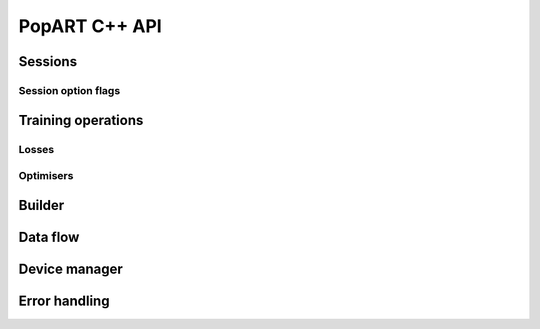 PopART C++ API
==============

.. TODO: Complete API documentation. Currently only includes objects which have (some) Doxygen comments

Sessions
--------

.. doxygenclass:: popart::InferenceSession
  :members:

.. doxygenclass:: popart::TrainingSession
  :members:

Session option flags
....................

.. doxygenstruct:: popart::SessionOptions
  :members:

Training operations
-------------------

Losses
......

.. doxygenclass:: popart::L1Loss
  :members:

.. doxygenclass:: popart::NllLoss
  :members:

Optimisers
..........

.. doxygenclass:: popart::ConstSGD
  :members:

.. doxygenclass:: popart::SGD
  :members:

Builder
-------

.. doxygenclass:: popart::Builder
   :members:

.. doxygenclass:: popart::AiGraphcoreOpset1
   :members:


.. doxygenclass:: popart::BuilderImpl
   :members:

Data flow
---------

.. doxygenenum:: popart::AnchorReturnTypeId

.. doxygenclass:: popart::AnchorReturnType
   :members:

.. doxygenclass:: popart::DataFlow
   :members:

Device manager
--------------

.. doxygenenum:: popart::DeviceType

.. doxygenclass:: popart::DataFlow
   :members:

.. doxygenclass:: popart::DeviceInfo
   :members:

.. doxygenclass:: popart::DeviceManager
   :members:

.. doxygenclass:: popart::DeviceProvider
   :members:

.. doxygenfunction:: popart::operator<<(std::ostream&, VirtualGraphMode)
.. doxygenfunction:: popart::operator<<(std::ostream&, const ConvPartialsType&)
.. doxygenfunction:: popart::operator<<(std::ostream&, VirtualGraphMode)
.. doxygenfunction:: popart::operator<<(std::ostream&, const DeviceInfo&)
.. doxygenfunction:: popart::operator<<(std::ostream&, const DeviceType&)
.. doxygenfunction:: popart::operator<<(std::ostream&, const GradInOutMapper&)
.. doxygenfunction:: popart::operator<<(std::ostream&, const GradOpInType&)
.. doxygenfunction:: popart::operator<<(std::ostream&, const GraphId&)
.. doxygenfunction:: popart::operator<<(std::ostream&, const Half&)
.. doxygenfunction:: popart::operator<<(std::ostream&, const OperatorIdentifier&)
.. doxygenfunction:: popart::operator<<(std::ostream&, const Patterns&)
.. doxygenfunction:: popart::operator<<(std::ostream&, const Scope&)
.. doxygenfunction:: popart::operator<<(std::ostream&, const TensorInfo&)
.. doxygenfunction:: popart::operator<<(std::ostream&, const TensorType&)
.. doxygenfunction:: popart::operator<<(std::ostream&, const TopoCons&)
.. doxygenfunction:: popart::operator<<(std::ostream&, const std::vector<std::size_t>&)
.. doxygenfunction:: popart::operator<<(std::ostream&, const NDArrayWrapper<T>&)
Error handling
--------------

.. doxygenenum:: popart::ErrorSource
   :members:

.. doxygenclass:: popart::error
   :members:

.. doxygenclass:: popart::memory_allocation_err
   :members:
